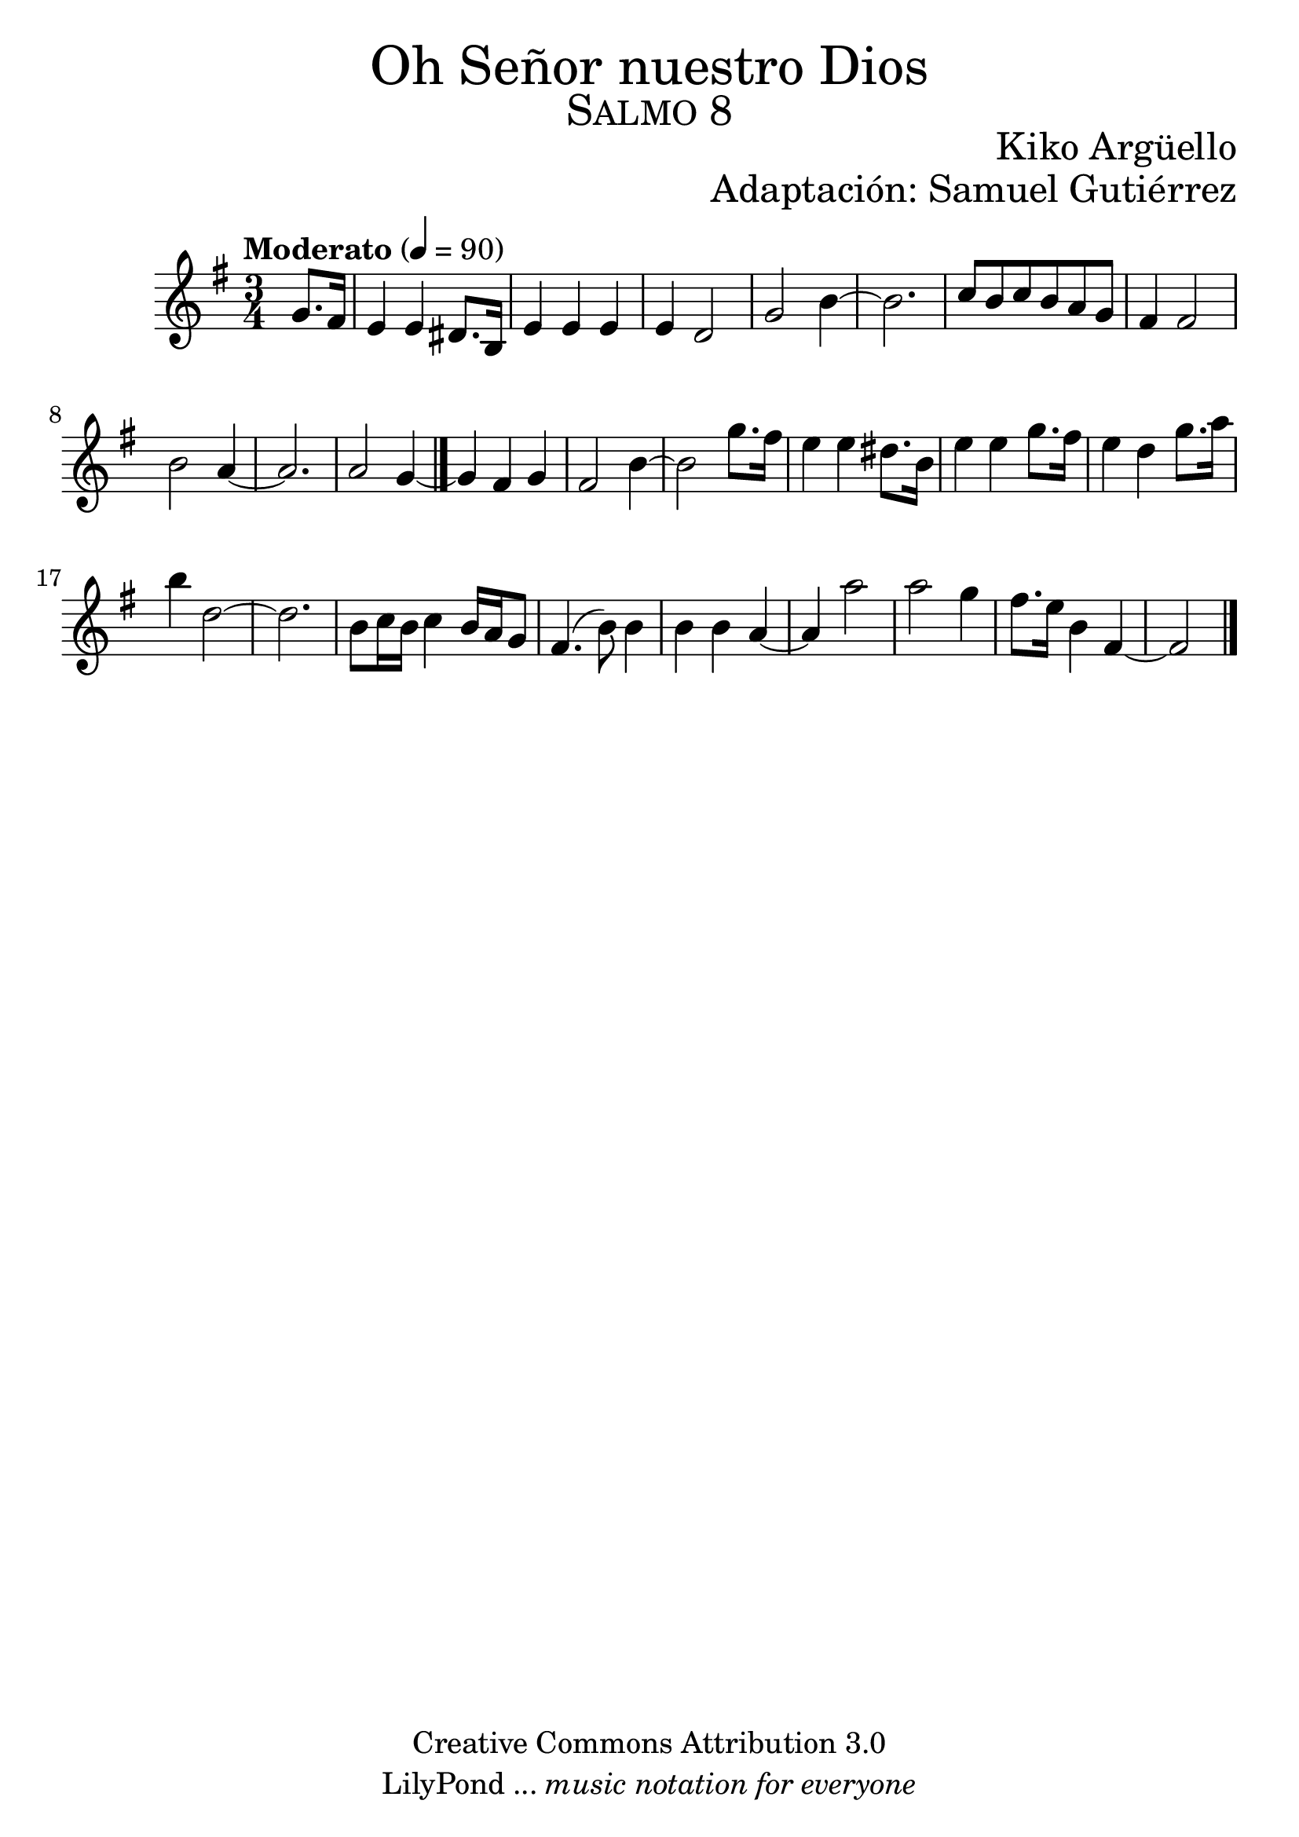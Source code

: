 
% ****************************************************************
%	Oh Señor nuestro Dios - Flauta
%	by serach.sam@
% ****************************************************************
\language "espanol"
\version "2.23.2"

% --- Tamaño del pentagrama
#(set-global-staff-size 25)

% --- Parametro globales
global = {  \tempo "Moderato" 4 = 90 \key mi \minor \time 3/4 s4 s2*15 \bar "|." }

% --- Cabecera
\markup { \fill-line { \center-column { \fontsize #5 "Oh Señor nuestro Dios" \fontsize #3 \caps "Salmo 8" } } }
\markup { \fill-line { " " \center-column { \fontsize #2 "Kiko Argüello" \small "" } } }
\markup { \fill-line { "" \right-column { \fontsize #2 "Adaptación: Samuel Gutiérrez"  } } }
\header {
  copyright = "Creative Commons Attribution 3.0"
  tagline = \markup { \with-url "http://lilypond.org/web/" { LilyPond ... \italic { music notation for everyone } } }
  breakbefore = ##t
}

% --- Musica
instrumento = \relative do'' {
  %\compressEmptyMeasures
  %Escribir la musica aqui...
  \partial 4 sol8. fas16	| %1
  mi4 mi res8. si16	|
  mi4 mi mi		|
  mi4 re2		|
  sol2 si4~		|
  si2.			|
  do8 si do si la sol	|
  fas4 fas2		|
  si2 la4~		|
  la2.			|
  la2 sol4~		|
  sol4 fas sol		|
  fas2 si4~		|
  si2 sol'8. fas16	|
  mi4 mi res8. si16	|
  mi4 mi sol8. fas16	|
  mi4 re sol8. la16	|
  si4 re,2~		|
  re2.			|
  si8 do16 si do4 si16 la sol8 |
  fas4.( si8) si4	|
  si4 si la~		|
  la4 la'2		|
  la2 sol4		|
  fas8. mi16 si4 fas~	|
  \partial 2 fas2	|
  \bar "|."
}

% --- Acordes
acordes = \new ChordNames {
  \set chordChanges = ##t
  \italianChords
  \chordmode {
    R4
    mi2*4:m sol2*3 si2*5:7 la2*2:m si2:7
  }
}

% --- Partitura
\score {
  <<
    %\acordes
    \new Staff {
      <<
        \set Staff.midiInstrument = #"oboe"
        \global
        \instrumento
      >>
    }
  >>
  \midi {}
  \layout {}
}

% --- Pagina
\paper {
  #( set-default-paper-size "letter" )
}

%{
convert-ly (GNU LilyPond) 2.19.37  convert-ly: Procesando «»...
Aplicando la conversión:     El documento no ha cambiado.
%}


%{
convert-ly (GNU LilyPond) 2.19.83  convert-ly: Procesando «»...
Aplicando la conversión: 2.19.40, 2.19.46, 2.19.49, 2.19.80
%}
